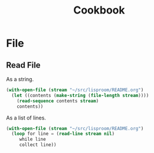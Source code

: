 #+TITLE: Cookbook
#+STARTUP: showall

* File

** Read File

As a string.

#+BEGIN_SRC lisp
  (with-open-file (stream "~/src/lisproom/README.org")
    (let ((contents (make-string (file-length stream))))
      (read-sequence contents stream)
      contents))
#+END_SRC

As a list of lines.

#+BEGIN_SRC lisp
  (with-open-file (stream "~/src/lisproom/README.org")
    (loop for line = (read-line stream nil)
       while line
       collect line))
#+END_SRC
